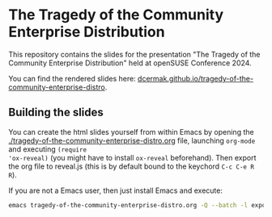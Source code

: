 * The Tragedy of the Community Enterprise Distribution

This repository contains the slides for the presentation "The Tragedy of the Community Enterprise Distribution" held at openSUSE Conference 2024.

You can find the rendered slides here: [[https://dcermak.github.io/tragedy-of-the-community-enterprise-distro/tragedy-of-the-community-enterprise-distro.html][dcermak.github.io/tragedy-of-the-community-enterprise-distro]].


** Building the slides

You can create the html slides yourself from within Emacs by opening the
[[./tragedy-of-the-community-enterprise-distro.org]] file, launching =org-mode= and executing ~(require
'ox-reveal)~ (you might have to install =ox-reveal= beforehand). Then export the
org file to reveal.js (this is by default bound to the keychord =C-c C-e R R=).

If you are not a Emacs user, then just install Emacs and execute:
#+begin_src bash
emacs tragedy-of-the-community-enterprise-distro.org -Q --batch -l export-init.el -f org-reveal-export-to-html --kill
#+end_src

